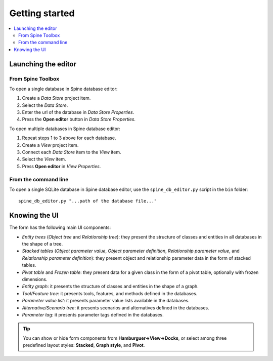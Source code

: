 ***************
Getting started
***************

.. contents::
   :local:

Launching the editor
--------------------

From Spine Toolbox
==================

To open a single database in Spine database editor:

1. Create a *Data Store* project item.
2. Select the *Data Store*.
3. Enter the url of the database in *Data Store Properties*.
4. Press the **Open editor** button in *Data Store Properties*.

To open multiple databases in Spine database editor:

1. Repeat steps 1 to 3 above for each database.
2. Create a *View* project item.
3. Connect each *Data Store* item to the *View* item.
4. Select the *View* item.
5. Press **Open editor** in *View Properties*.

From the command line
=====================

To open a single SQLite database in Spine database editor, use the ``spine_db_editor.py`` script
in the ``bin`` folder::

    spine_db_editor.py "...path of the database file..."


Knowing the UI
--------------

The form has the following main UI components:

- *Entity trees* (*Object tree* and *Relationship tree*): 
  they present the structure of classes and entities in all databases in the shape of a tree.
- *Stacked tables* (*Object parameter value*, *Object parameter definition*, 
  *Relationship parameter value*, and *Relationship parameter definition*): 
  they present object and relationship parameter data in the form of stacked tables.
- *Pivot table* and *Frozen table*: they present data for a given class in the form of a pivot table,
  optionally with frozen dimensions.
- *Entity graph*: it presents the structure of classes and entities in the shape of a graph.
- *Tool/Feature tree*: it presents tools, features, and methods defined in the databases.
- *Parameter value list*: it presents parameter value lists available in the databases.
- *Alternative/Scenario tree*: it presents scenarios and alternatives defined in the databases.
- *Parameter tag*: it presents parameter tags defined in the databases.

.. tip:: You can show or hide form components from **Hamburguer->View->Docks**,
   or select among three predefined layout styles: **Stacked**, **Graph style**, and **Pivot**.


